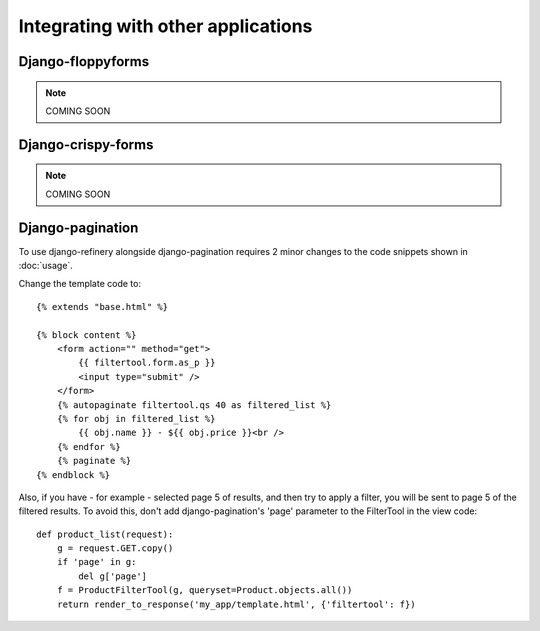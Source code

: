 ===================================
Integrating with other applications
===================================

Django-floppyforms
==================

.. note:: COMING SOON

Django-crispy-forms
===================

.. note:: COMING SOON


Django-pagination
=================

To use django-refinery alongside django-pagination requires 2 minor changes to the
code snippets shown in :doc:`usage`.

Change the template code to::

    {% extends "base.html" %}

    {% block content %}
        <form action="" method="get">
            {{ filtertool.form.as_p }}
            <input type="submit" />
        </form>
        {% autopaginate filtertool.qs 40 as filtered_list %}
        {% for obj in filtered_list %}
            {{ obj.name }} - ${{ obj.price }}<br />
        {% endfor %}
        {% paginate %}
    {% endblock %}

Also, if you have - for example - selected page 5 of results, and then try to apply a filter,
you will be sent to page 5 of the filtered results. To avoid this, don't add django-pagination's
'page' parameter to the FilterTool in the view code::

    def product_list(request):
        g = request.GET.copy()
        if 'page' in g:
            del g['page']
        f = ProductFilterTool(g, queryset=Product.objects.all())
        return render_to_response('my_app/template.html', {'filtertool': f})

